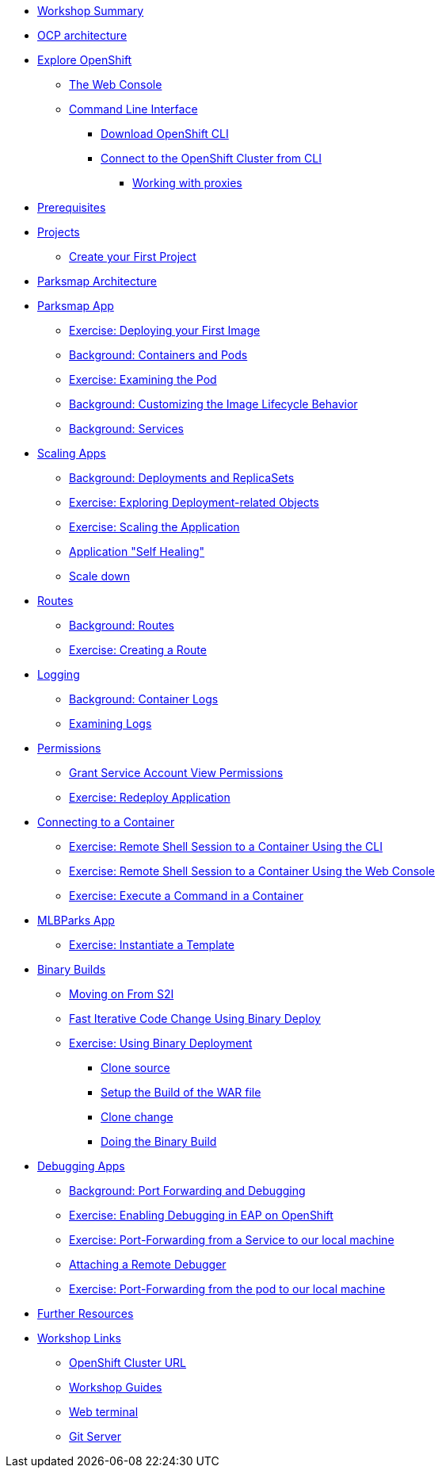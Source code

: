 * xref:common-workshop-summary.adoc[Workshop Summary]
* xref:common-environment.adoc[OCP architecture]
* xref:common-explore.adoc[Explore OpenShift]
** xref:common-explore.adoc#the_web_console[The Web Console]
** xref:common-explore.adoc#command_line_interface[Command Line Interface]
*** xref:common-explore.adoc#download_openshift_cli[Download OpenShift CLI]
*** xref:common-explore.adoc#connect_to_the_cluster_with_cli[Connect to the OpenShift Cluster from CLI]
**** xref:common-explore.adoc#working_with_proxies[Working with proxies]
* xref:prerequisites.adoc[Prerequisites]
* xref:projects.adoc[Projects]
** xref:projects#create_your_first_project[Create your First Project]
* xref:common-parksmap-architecture.adoc[Parksmap Architecture]
* xref:parksmap-container-image.adoc[Parksmap App]
** xref:parksmap-container-image.adoc#deploy_your_first_image[Exercise: Deploying your First Image]
** xref:parksmap-container-image.adoc#containers_and_pods[Background: Containers and Pods]
** xref:parksmap-container-image.adoc#examining_the_pod[Exercise: Examining the Pod]
** xref:parksmap-container-image.adoc#customizing_image_lifecycle_behavior[Background: Customizing the Image Lifecycle Behavior]
** xref:parksmap-container-image.adoc#services[Background: Services]
* xref:parksmap-scaling.adoc[Scaling Apps]
** xref:parksmap-scaling.adoc#deployments_and_replicasets[Background: Deployments and ReplicaSets]
** xref:parksmap-scaling.adoc#exploring_deployment_related_objects[Exercise: Exploring Deployment-related Objects]
** xref:parksmap-scaling.adoc#scaling_the_application[Exercise: Scaling the Application]
** xref:parksmap-scaling.adoc#application_self_healing[Application "Self Healing"]
** xref:parksmap-scaling.adoc#scale_down[Scale down]
* xref:parksmap-routes.adoc[Routes]
** xref:parksmap-routes.adoc#routes[Background: Routes]
** xref:parksmap-routes.adoc#creating_a_route[Exercise: Creating a Route]
* xref:parksmap-logging.adoc[Logging]
** xref:parksmap-logging.adoc#container_logs[Background: Container Logs]
** xref:parksmap-logging.adoc#examining_logs[Examining Logs]
* xref:parksmap-permissions.adoc[Permissions]
** xref:parksmap-permissions.adoc#grant_serviceaccount_view_permissions[Grant Service Account View Permissions]
** xref:parksmap-permissions.adoc#redeploy_application[Exercise: Redeploy Application]
* xref:parksmap-rsh.adoc[Connecting to a Container]
** xref:parksmap-rsh.adoc#remote_shell_session_to_container_using_cli[Exercise: Remote Shell Session to a Container Using the CLI]
** xref:parksmap-rsh.adoc#execute_command_in_container[Exercise: Remote Shell Session to a Container Using the Web Console]
** xref:parksmap-rsh.adoc#remote_shell_session_to_container_using_webconsole[Exercise: Execute a Command in a Container]
ifdef::lab[]
* xref:nationalparks-{lab}.adoc[Nationalparks {lab-name} App]
** xref:nationalparks-{lab}.adoc#source_to_image[Background: Source-to-Image (S2I)]
** xref:nationalparks-{lab}.adoc#creating_java_application[Exercise: Creating a {lab-name} application]
*** xref:nationalparks-{lab}.adoc#add_to_project[Add to Project]
*** xref:nationalparks-{lab}.adoc#using_application_code_on_git_server[Using Application Code on a Git Server]
*** xref:nationalparks-{lab}.adoc#build_code_on_openshift[Build the Code on OpenShift]
* xref:nationalparks-{lab}-databases.adoc[Connecting to a Database]
** xref:nationalparks-{lab}-databases.adoc#storage[Background: Storage]
** xref:nationalparks-{lab}-databases.adoc#templates[Background: Templates]
** xref:nationalparks-{lab}-databases.adoc#create_mongodb_template[Exercise: Create MongoDB Template]
** xref:nationalparks-{lab}-databases.adoc#deploy_mongodb[Exercise: Deploy MongoDB]
** xref:nationalparks-{lab}-databases.adoc#exploring_openshift_magic[Exercise: Exploring OpenShift Magic]
** xref:nationalparks-{lab}-databases.adoc#data_data_everywhere[Exercise: Data, Data, Everywhere]
** xref:nationalparks-{lab}-databases.adoc#working_with_labels[Exercise: Working With Labels]
* xref:nationalparks-application-health.adoc[Application Healthchecks]
** xref:nationalparks-application-health.adoc#add_health_checks[Exercise: Add Health Checks]
* xref:nationalparks-{lab}-codechanges-github.adoc[Webhooks with OpenShift]
** xref:nationalparks-{lab}-codechanges-github.adoc#prerequisite_github_account[Prerequisite: GitHub Account]
** xref:nationalparks-{lab}-codechanges-github.adoc#webhooks[Webhooks]
** xref:nationalparks-{lab}-codechanges-github.adoc#webhooks_with_openshift[Webhooks with OpenShift]
** xref:nationalparks-{lab}-codechanges-github.adoc#configuring_github_webhooks[Exercise: Configuring GitHub Web Hooks]
** xref:nationalparks-{lab}-codechanges-github.adoc#using_github_webhooks[Exercise: Using GitHub Web Hooks]
* xref:nationalparks-{lab}-codechanges-github-actions.adoc[GitHub Actions with OpenShift]
** xref:nationalparks-{lab}-codechanges-github-actions.adoc#disable_openshift_triggers[Disable OpenShift Triggers]
** xref:nationalparks-{lab}-codechanges-github-actions.adoc#add_action[Add Action]
** xref:nationalparks-{lab}-codechanges-github-actions.adoc#disable_openshift_triggers[Enable OpenShift Triggers]
* xref:nationalparks-{lab}-pipeline.adoc[Continuous Integration and Pipelines]
** xref:nationalparks-{lab}-pipeline.adoc#install_openshift_pipelines_from_operatorhub[Install OpenShift Pipelines from OperatorHub]
** xref:nationalparks-{lab}-pipeline.adoc#understanding_tekton[Understanding Tekton]
** xref:nationalparks-{lab}-pipeline.adoc#create_your_pipeline[Create Your Pipeline]
** xref:nationalparks-{lab}-pipeline.adoc#run_the_pipeline[Run the Pipeline]
* xref:nationalparks-{lab}-pipeline-codechanges-github.adoc[Webhooks with Pipelines]
** xref:nationalparks-{lab}-pipeline-codechanges-github.adoc#prerequisite_github_account[Prerequisite: GitHub Account]
** xref:nationalparks-{lab}-pipeline-codechanges-github.adoc#webhooks[Web Hooks]
** xref:nationalparks-{lab}-pipeline-codechanges-github.adoc#adding_triggers_to_your_pipeline[Adding Triggers to your Pipeline]
** xref:nationalparks-{lab}-pipeline-codechanges-github.adoc#configuring_github_webhooks[Exercise: Configuring GitHub Web Hooks]
** xref:nationalparks-{lab}-pipeline-codechanges-github.adoc#using_github_webhooks[Exercise: Using GitHub Web Hooks]
endif::[]
* xref:mlbparks-templates.adoc[MLBParks App]
** xref:mlbparks-templates.adoc#instantiate_template[Exercise: Instantiate a Template]
* xref:mlbparks-binary-build.adoc[Binary Builds]
** xref:mlbparks-binary-build.adoc#moving_on_from_s2i[Moving on From S2I]
** xref:mlbparks-binary-build.adoc#fast_iterative_code_change_using_binary_deploy[Fast Iterative Code Change Using Binary Deploy]
** xref:mlbparks-binary-build.adoc#using_binary_deployment[Exercise: Using Binary Deployment]
*** xref:mlbparks-binary-build.adoc#clone_source[Clone source]
*** xref:mlbparks-binary-build.adoc#setup_the_build_of_the_war_file[Setup the Build of the WAR file]
*** xref:mlbparks-binary-build.adoc#clone_change[Clone change]
*** xref:mlbparks-binary-build.adoc#doing_the_binary_build[Doing the Binary Build]
* xref:mlbparks-debugging.adoc[Debugging Apps]
** xref:mlbparks-debugging.adoc#port_forwading_and_debugging[Background: Port Forwarding and Debugging]
** xref:mlbparks-debugging.adoc#enabling_debugging_in_eap_on_openshift[Exercise: Enabling Debugging in EAP on OpenShift]
** xref:mlbparks-debugging.adoc#port-forwarding_from_svc_to_our_local_machine[Exercise: Port-Forwarding from a Service to our local machine]
** xref:mlbparks-debugging.adoc#setting_up_remote_debugging[Attaching a Remote Debugger]
** xref:mlbparks-debugging.adoc#port-forwarding_from_pod_to_our_local_machine[Exercise: Port-Forwarding from the pod to our local machine]
* xref:common-further-resources.adoc[Further Resources]
* xref:common-workshop-links.adoc[Workshop Links]
** xref:common-workshop-links.adoc#openshift_cluster_url[OpenShift Cluster URL]
** xref:common-workshop-links.adoc#workshop_guides[Workshop Guides]
** xref:common-workshop-links.adoc#web_terminal[Web terminal]
** xref:common-workshop-links.adoc#git_server[Git Server]
